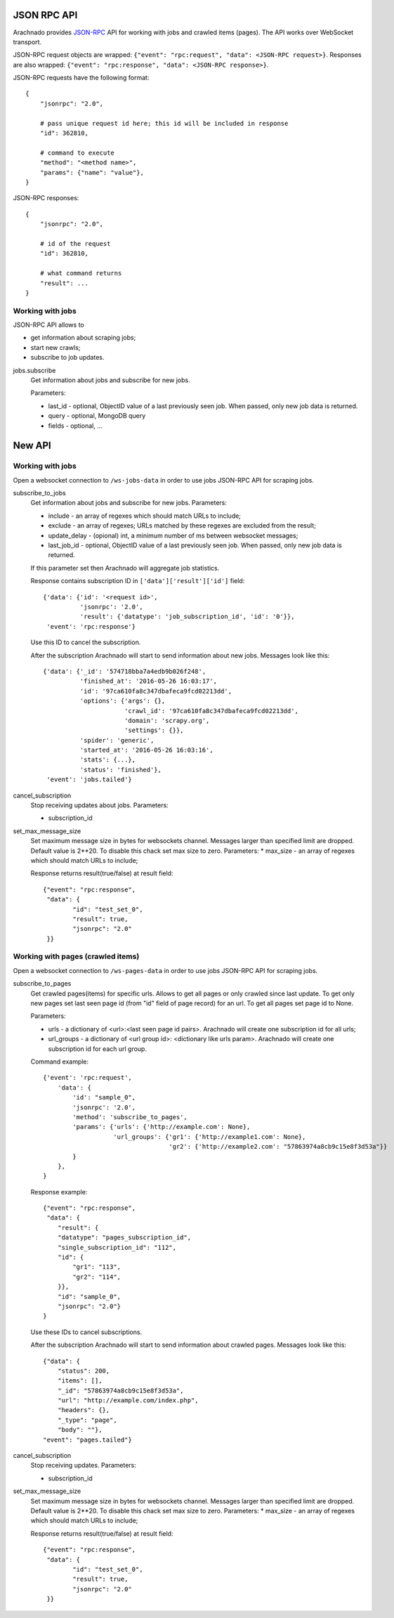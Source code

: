 JSON RPC API
============

Arachnado provides JSON-RPC_ API for working with jobs and crawled items
(pages). The API works over WebSocket transport.

JSON-RPC request objects are wrapped:
``{"event": "rpc:request", "data": <JSON-RPC request>}``.
Responses are also wrapped:
``{"event": "rpc:response", "data": <JSON-RPC response>}``.


JSON-RPC requests have the following format::

    {
        "jsonrpc": "2.0",

        # pass unique request id here; this id will be included in response
        "id": 362810,

        # command to execute
        "method": "<method name>",
        "params": {"name": "value"},
    }

JSON-RPC responses::

    {
        "jsonrpc": "2.0",

        # id of the request
        "id": 362810,

        # what command returns
        "result": ...
    }

Working with jobs
--------------------------

JSON-RPC API allows to

* get information about scraping jobs;
* start new crawls;
* subscribe to job updates.

jobs.subscribe
    Get information about jobs and subscribe for new jobs.

    Parameters:

    * last_id - optional, ObjectID value of a last previously seen job.
      When passed, only new job data is returned.
    * query - optional, MongoDB query
    * fields - optional, ...


New API
=======

Working with jobs
--------------------------

Open a websocket connection to ``/ws-jobs-data`` in order to use
jobs JSON-RPC API for scraping jobs.

subscribe_to_jobs
    Get information about jobs and subscribe for new jobs.
    Parameters:

    * include - an array of regexes which should match URLs to include;
    * exclude - an array of regexes; URLs matched by these regexes are excluded
      from the result;
    * update_delay - (opional) int, a minimum number of ms between websocket messages;
    * last_job_id - optional, ObjectID value of a last previously seen job.
      When passed, only new job data is returned.
    If this parameter set then Arachnado will aggregate job statistics.

    Response contains subscription ID in ``['data']['result']['id']`` field::

        {'data': {'id': '<request id>',
                  'jsonrpc': '2.0',
                  'result': {'datatype': 'job_subscription_id', 'id': '0'}},
         'event': 'rpc:response'}

    Use this ID to cancel the subscription.

    After the subscription Arachnado will start to send information
    about new jobs. Messages look like this::

        {'data': {'_id': '574718bba7a4edb9b026f248',
                  'finished_at': '2016-05-26 16:03:17',
                  'id': '97ca610fa8c347dbafeca9fcd02213dd',
                  'options': {'args': {},
                              'crawl_id': '97ca610fa8c347dbafeca9fcd02213dd',
                              'domain': 'scrapy.org',
                              'settings': {}},
                  'spider': 'generic',
                  'started_at': '2016-05-26 16:03:16',
                  'stats': {...},
                  'status': 'finished'},
         'event': 'jobs.tailed'}

cancel_subscription
    Stop receiving updates about jobs. Parameters:

    * subscription_id


set_max_message_size
    Set maximum message size in bytes for websockets channel.
    Messages larger than specified limit are dropped.
    Default value is 2**20.
    To disable this chack set max size to zero.
    Parameters:
    * max_size - an array of regexes which should match URLs to include;

    Response returns result(true/false) at result field::

        {"event": "rpc:response",
         "data": {
                "id": "test_set_0",
                "result": true,
                "jsonrpc": "2.0"
         }}


Working with pages (crawled items)
--------------------------

Open a websocket connection to ``/ws-pages-data`` in order to use
jobs JSON-RPC API for scraping jobs.

subscribe_to_pages
    Get crawled pages(items) for specific urls.
    Allows to get all pages or only crawled since last update.
    To get only new pages set last seen page id (from "id" field of page record) for an url.
    To get all pages set page id to None.

    Parameters:

    * urls - a dictionary of <url>:<last seen page id pairs>. Arachnado will create one subscription id for all urls;
    * url_groups - a dictionary of <url group id>: <dictionary like urls param>. Arachnado will create one subscription id for each url group.

    Command example::

            {'event': 'rpc:request',
                'data': {
                    'id': "sample_0",
                    'jsonrpc': '2.0',
                    'method': 'subscribe_to_pages',
                    'params': {'urls': {'http://example.com': None},
                               'url_groups': {'gr1': {'http://example1.com': None},
                                              'gr2': {'http://example2.com': "57863974a8cb9c15e8f3d53a"}}
                    }
                },
            }

    Response example::

        {"event": "rpc:response",
         "data": {
            "result": {
            "datatype": "pages_subscription_id",
            "single_subscription_id": "112",
            "id": {
                "gr1": "113",
                "gr2": "114",
            }},
            "id": "sample_0",
            "jsonrpc": "2.0"}
        }

    Use these IDs to cancel subscriptions.

    After the subscription Arachnado will start to send information
    about crawled pages. Messages look like this::

        {"data": {
            "status": 200,
            "items": [],
            "_id": "57863974a8cb9c15e8f3d53a",
            "url": "http://example.com/index.php",
            "headers": {},
            "_type": "page",
            "body": ""},
        "event": "pages.tailed"}


cancel_subscription
    Stop receiving updates. Parameters:

    * subscription_id

set_max_message_size
    Set maximum message size in bytes for websockets channel.
    Messages larger than specified limit are dropped.
    Default value is 2**20.
    To disable this chack set max size to zero.
    Parameters:
    * max_size - an array of regexes which should match URLs to include;

    Response returns result(true/false) at result field::

        {"event": "rpc:response",
         "data": {
                "id": "test_set_0",
                "result": true,
                "jsonrpc": "2.0"
         }}


.. _JSON-RPC: http://www.jsonrpc.org/specification

